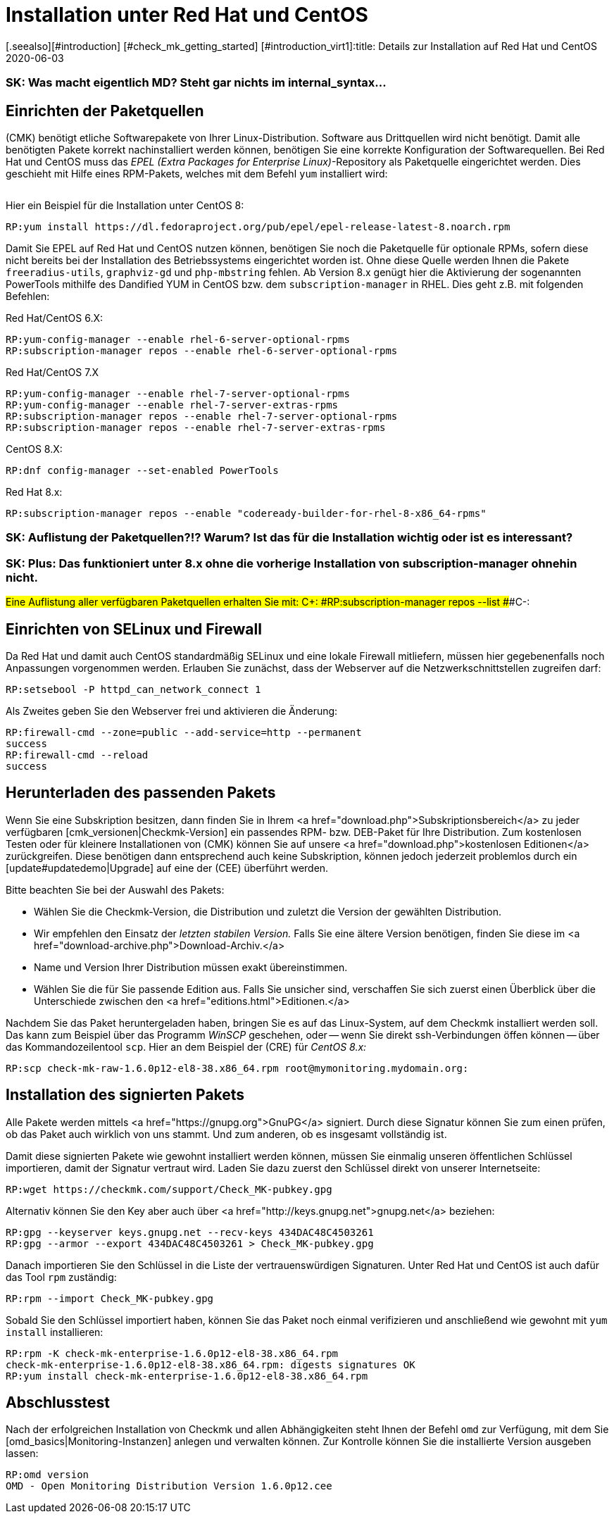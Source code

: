 = Installation unter Red Hat und CentOS
:revdate: 2020-06-03
[.seealso][#introduction] [#check_mk_getting_started] [#introduction_virt1]:title: Details zur Installation auf Red Hat und CentOS
:description: Jede Distribution hat ihre Besondernheiten, die bei einer Softwareinstallation zu beachten sind. Hier wird im Detail beschrieben, was bei Red Hat und CentOS dafür benötigt wird.

### SK: Was macht eigentlich MD? Steht gar nichts im internal_syntax...

== Einrichten der Paketquellen

(CMK) benötigt etliche Softwarepakete von Ihrer Linux-Distribution. Software aus
Drittquellen wird nicht benötigt. Damit alle benötigten Pakete korrekt
nachinstalliert werden können, benötigen Sie eine korrekte Konfiguration der
Softwarequellen. Bei Red Hat und CentOS muss das _EPEL (Extra Packages for
Enterprise Linux)_-Repository als Paketquelle eingerichtet werden. Dies
geschieht mit Hilfe eines RPM-Pakets, welches mit dem Befehl `yum`
installiert wird:

[cols=10, options="header"]
|===

|Version
|Paketlink


|`6`
|`https://dl.fedoraproject.org/pub/epel/epel-release-latest-6.noarch.rpm`


|`7`
|`https://dl.fedoraproject.org/pub/epel/epel-release-latest-7.noarch.rpm`


|`8`
|`https://dl.fedoraproject.org/pub/epel/epel-release-latest-8.noarch.rpm`

|===

Hier ein Beispiel für die Installation unter CentOS 8:

[source,bash]
----
RP:yum install https://dl.fedoraproject.org/pub/epel/epel-release-latest-8.noarch.rpm
----

Damit Sie EPEL auf Red Hat und CentOS nutzen können, benötigen Sie noch die
Paketquelle für optionale RPMs, sofern diese nicht bereits bei der Installation
des Betriebssystems eingerichtet worden ist. Ohne diese Quelle werden Ihnen die
Pakete `freeradius-utils`, `graphviz-gd` und
`php-mbstring` fehlen. Ab Version 8.x genügt hier die Aktivierung der
sogenannten PowerTools mithilfe des Dandified YUM in CentOS bzw. dem
`subscription-manager` in RHEL. Dies geht z.B. mit folgenden Befehlen:

Red Hat/CentOS 6.X:

[source,bash]
----
RP:yum-config-manager --enable rhel-6-server-optional-rpms
RP:subscription-manager repos --enable rhel-6-server-optional-rpms
----

Red Hat/CentOS 7.X

[source,bash]
----
RP:yum-config-manager --enable rhel-7-server-optional-rpms
RP:yum-config-manager --enable rhel-7-server-extras-rpms
RP:subscription-manager repos --enable rhel-7-server-optional-rpms
RP:subscription-manager repos --enable rhel-7-server-extras-rpms
----

CentOS 8.X:

[source,bash]
----
RP:dnf config-manager --set-enabled PowerTools
----

Red Hat 8.x:

[source,bash]
----
RP:subscription-manager repos --enable "codeready-builder-for-rhel-8-x86_64-rpms"
----

### SK: Auflistung der Paketquellen?!? Warum? Ist das für die Installation wichtig oder ist es interessant?
### SK: Plus: Das funktioniert unter 8.x ohne die vorherige Installation von subscription-manager ohnehin nicht.
###Eine Auflistung aller verfügbaren Paketquellen erhalten Sie mit:
###
###C+:
###RP:subscription-manager repos --list
###C-:


== Einrichten von SELinux und Firewall

Da Red Hat und damit auch CentOS standardmäßig SELinux und eine lokale Firewall
mitliefern, müssen hier gegebenenfalls noch Anpassungen vorgenommen werden.
Erlauben Sie zunächst, dass der Webserver auf die Netzwerkschnittstellen
zugreifen darf:

[source,bash]
----
RP:setsebool -P httpd_can_network_connect 1
----

Als Zweites geben Sie den Webserver frei und aktivieren die Änderung:

[source,bash]
----
RP:firewall-cmd --zone=public --add-service=http --permanent
success
RP:firewall-cmd --reload
success
----


== Herunterladen des passenden Pakets

Wenn Sie eine Subskription besitzen, dann finden Sie in Ihrem <a
href="download.php">Subskriptionsbereich</a> zu jeder verfügbaren
[cmk_versionen|Checkmk-Version] ein passendes RPM- bzw. DEB-Paket für Ihre
Distribution. Zum kostenlosen Testen oder für kleinere Installationen von
(CMK) können Sie auf unsere <a href="download.php">kostenlosen Editionen</a>
zurückgreifen. Diese benötigen dann entsprechend auch keine Subskription,
können jedoch jederzeit problemlos durch ein [update#updatedemo|Upgrade]
auf eine der (CEE) überführt werden.

Bitte beachten Sie bei der Auswahl des Pakets:

* Wählen Sie die Checkmk-Version, die Distribution und zuletzt die Version der gewählten Distribution.
* Wir empfehlen den Einsatz der _letzten stabilen Version._ Falls Sie eine ältere Version benötigen, finden Sie diese im <a href="download-archive.php">Download-Archiv.</a>
* Name und Version Ihrer Distribution müssen exakt übereinstimmen.
* Wählen Sie die für Sie passende Edition aus. Falls Sie unsicher sind, verschaffen Sie sich zuerst einen Überblick über die Unterschiede zwischen den <a href="editions.html">Editionen.</a>

Nachdem Sie das Paket heruntergeladen haben, bringen Sie es auf das
Linux-System, auf dem Checkmk installiert werden soll. Das kann zum Beispiel über
das Programm _WinSCP_ geschehen, oder -- wenn Sie direkt ssh-Verbindungen
öffen können -- über das Kommandozeilentool `scp`. Hier an dem Beispiel
der (CRE) für _CentOS 8.x:_

[source,bash]
----
RP:scp check-mk-raw-1.6.0p12-el8-38.x86_64.rpm root@mymonitoring.mydomain.org:
----


[#signed]
== Installation des signierten Pakets

Alle Pakete werden mittels <a href="https://gnupg.org">GnuPG</a> signiert.
Durch diese Signatur können Sie zum einen prüfen, ob das Paket auch wirklich von uns stammt.
Und zum anderen, ob es insgesamt vollständig ist.

Damit diese signierten Pakete wie gewohnt installiert werden können,
müssen Sie einmalig unseren öffentlichen Schlüssel importieren, damit
der Signatur vertraut wird. Laden Sie dazu zuerst den Schlüssel
direkt von unserer Internetseite:

[source,bash]
----
RP:wget https://checkmk.com/support/Check_MK-pubkey.gpg
----

Alternativ können Sie den Key aber auch über <a href="http://keys.gnupg.net">gnupg.net</a>
beziehen:

[source,bash]
----
RP:gpg --keyserver keys.gnupg.net --recv-keys 434DAC48C4503261
RP:gpg --armor --export 434DAC48C4503261 > Check_MK-pubkey.gpg
----

Danach importieren Sie den Schlüssel in die Liste der vertrauenswürdigen
Signaturen. Unter Red Hat und CentOS ist auch dafür das Tool `rpm`
zuständig:

[source,bash]
----
RP:rpm --import Check_MK-pubkey.gpg
----

Sobald Sie den Schlüssel importiert haben, können Sie das Paket noch einmal
verifizieren und anschließend wie gewohnt mit `yum install` installieren:

[source,bash]
----
RP:rpm -K check-mk-enterprise-1.6.0p12-el8-38.x86_64.rpm
check-mk-enterprise-1.6.0p12-el8-38.x86_64.rpm: digests signatures OK
RP:yum install check-mk-enterprise-1.6.0p12-el8-38.x86_64.rpm
----


== Abschlusstest

Nach der erfolgreichen Installation von Checkmk und allen Abhängigkeiten
steht Ihnen der Befehl `omd` zur Verfügung, mit dem Sie
[omd_basics|Monitoring-Instanzen] anlegen und verwalten können. Zur Kontrolle
können Sie die installierte Version ausgeben lassen:

[source,bash]
----
RP:omd version
OMD - Open Monitoring Distribution Version 1.6.0p12.cee
----